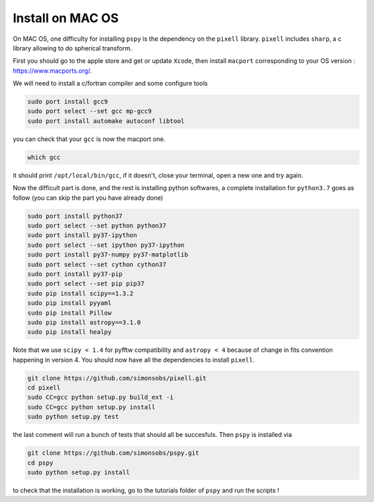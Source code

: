 
Install on MAC OS
----------------

On MAC OS, one difficulty for installing ``pspy`` is the dependency on the ``pixell`` library.
``pixell`` includes ``sharp``, a c library allowing to do spherical transform.

First you should go to the apple store and get or update ``Xcode``, then install ``macport`` corresponding to your OS version : https://www.macports.org/.

We will need to install a c/fortran compiler and some configure tools

.. code:: shell

    sudo port install gcc9
    sudo port select --set gcc mp-gcc9
    sudo port install automake autoconf libtool

you can check that your ``gcc`` is now the macport one.

.. code:: shell

    which gcc

it should print ``/opt/local/bin/gcc``, if it doesn't, close your terminal, open a new one and try again.

Now the difficult part is done, and the rest is installing python softwares, a complete installation for ``python3.7`` goes as follow (you can skip the part you have already done)

.. code:: shell

    sudo port install python37
    sudo port select --set python python37
    sudo port install py37-ipython
    sudo port select --set ipython py37-ipython
    sudo port install py37-numpy py37-matplotlib
    sudo port select --set cython cython37
    sudo port install py37-pip
    sudo port select --set pip pip37
    sudo pip install scipy==1.3.2
    sudo pip install pyyaml
    sudo pip install Pillow
    sudo pip install astropy==3.1.0
    sudo pip install healpy

Note that we use ``scipy < 1.4`` for pyfftw compatibility and ``astropy < 4`` because of change in fits convention happening in version 4.
You should now have all the dependencies to install ``pixell``.

.. code:: shell

    git clone https://github.com/simonsobs/pixell.git
    cd pixell
    sudo CC=gcc python setup.py build_ext -i
    sudo CC=gcc python setup.py install
    sudo python setup.py test

the last comment will run a bunch of tests that should all be succesfuls.
Then ``pspy`` is installed via

.. code:: shell

    git clone https://github.com/simonsobs/pspy.git
    cd pspy
    sudo python setup.py install

to check that the installation is working, go to the tutorials folder of ``pspy`` and  run the scripts !



